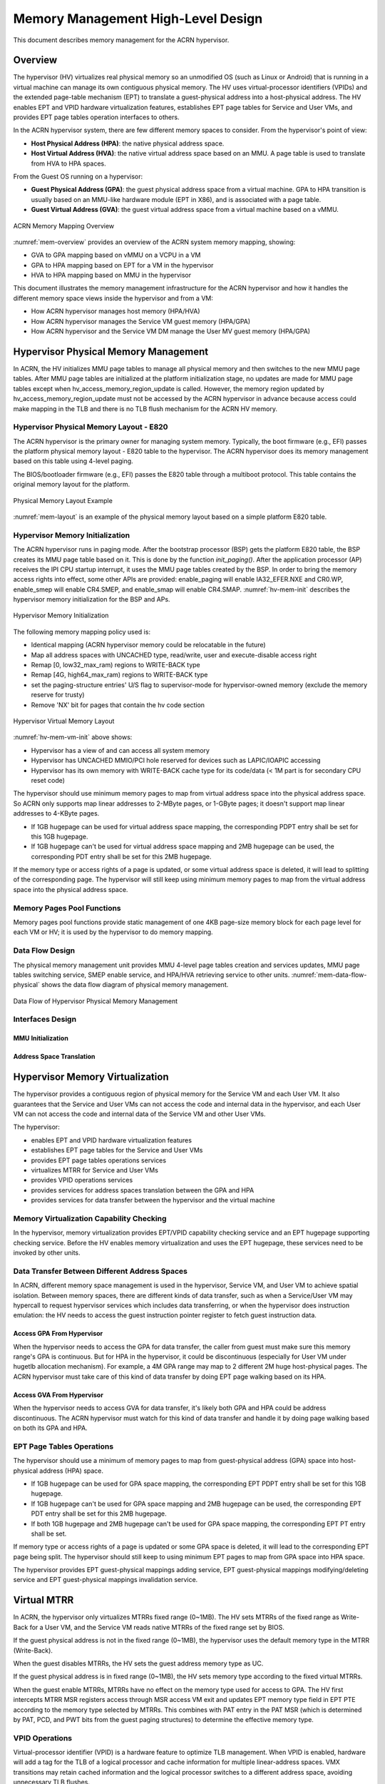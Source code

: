 .. _memmgt-hld:

Memory Management High-Level Design
###################################

This document describes memory management for the ACRN hypervisor.

Overview
********

The hypervisor (HV) virtualizes real physical memory so an unmodified OS
(such as Linux or Android) that is running in a virtual machine can
manage its own contiguous physical memory. The HV uses virtual-processor
identifiers (VPIDs) and the extended page-table mechanism (EPT) to
translate a guest-physical address into a host-physical address. The HV enables
EPT and VPID hardware virtualization features, establishes EPT page
tables for Service and User VMs, and provides EPT page tables operation interfaces to others.

In the ACRN hypervisor system, there are few different memory spaces to
consider. From the hypervisor's point of view:

-  **Host Physical Address (HPA)**: the native physical address space.
-  **Host Virtual Address (HVA)**: the native virtual address space based on
   an MMU. A page table is used to translate from HVA to HPA spaces.

From the Guest OS running on a hypervisor:

-  **Guest Physical Address (GPA)**: the guest physical address space from a
   virtual machine. GPA to HPA transition is usually based on an
   MMU-like hardware module (EPT in X86), and is associated with a page
   table.
-  **Guest Virtual Address (GVA)**: the guest virtual address space from a
   virtual machine based on a vMMU.

.. figure:: images/mem-image2a.png
   :align: center
   :width: 900px
   :name: mem-overview

   ACRN Memory Mapping Overview

:numref:`mem-overview` provides an overview of the ACRN system memory
mapping, showing:

-  GVA to GPA mapping based on vMMU on a VCPU in a VM
-  GPA to HPA mapping based on EPT for a VM in the hypervisor
-  HVA to HPA mapping based on MMU in the hypervisor

This document illustrates the memory management infrastructure for the
ACRN hypervisor and how it handles the different memory space views
inside the hypervisor and from a VM:

-  How ACRN hypervisor manages host memory (HPA/HVA)
-  How ACRN hypervisor manages the Service VM guest memory (HPA/GPA)
-  How ACRN hypervisor and the Service VM DM manage the User MV guest memory (HPA/GPA)

Hypervisor Physical Memory Management
*************************************

In ACRN, the HV initializes MMU page tables to manage all physical
memory and then switches to the new MMU page tables. After MMU page
tables are initialized at the platform initialization stage, no updates
are made for MMU page tables except when hv_access_memory_region_update is called.
However, the memory region updated by hv_access_memory_region_update
must not be accessed by the ACRN hypervisor in advance because access could
make mapping in the TLB and there is no TLB flush mechanism for the ACRN HV memory.

Hypervisor Physical Memory Layout - E820
========================================

The ACRN hypervisor is the primary owner for managing system memory.
Typically, the boot firmware (e.g., EFI) passes the platform physical
memory layout - E820 table to the hypervisor. The ACRN hypervisor does
its memory management based on this table using 4-level paging.

The BIOS/bootloader firmware (e.g., EFI) passes the E820 table through a
multiboot protocol. This table contains the original memory layout for
the platform.

.. figure:: images/mem-image1.png
   :align: center
   :width: 900px
   :name: mem-layout

   Physical Memory Layout Example

:numref:`mem-layout` is an example of the physical memory layout based on a simple platform E820 table.

Hypervisor Memory Initialization
================================

The ACRN hypervisor runs in paging mode. After the bootstrap
processor (BSP) gets the platform E820 table, the BSP creates its MMU page
table based on it. This is done by the function *init_paging()*.
After the application processor (AP) receives the IPI CPU startup
interrupt, it uses the MMU page tables created by the BSP. In order to bring
the memory access rights into effect, some other APIs are provided:
enable_paging will enable IA32_EFER.NXE and CR0.WP, enable_smep will
enable CR4.SMEP, and enable_smap will enable CR4.SMAP.
:numref:`hv-mem-init`  describes the hypervisor memory initialization for the BSP
and APs.

.. figure:: images/mem-image8.png
   :align: center
   :name: hv-mem-init

   Hypervisor Memory Initialization

The following memory mapping policy used is:

- Identical mapping (ACRN hypervisor memory could be relocatable in
  the future)
- Map all address spaces with UNCACHED type, read/write, user
  and execute-disable access right
- Remap [0, low32_max_ram) regions to WRITE-BACK type
- Remap [4G, high64_max_ram) regions to WRITE-BACK type
- set the paging-structure entries' U/S flag to
  supervisor-mode for hypervisor-owned memory
  (exclude the memory reserve for trusty)
- Remove 'NX' bit for pages that contain the hv code section

.. figure:: images/mem-image69.png
   :align: center
   :name: hv-mem-vm-init

   Hypervisor Virtual Memory Layout

:numref:`hv-mem-vm-init` above shows:

- Hypervisor has a view of and can access all system memory
- Hypervisor has UNCACHED MMIO/PCI hole reserved for devices such as
  LAPIC/IOAPIC accessing
- Hypervisor has its own memory with WRITE-BACK cache type for its
  code/data (< 1M part is for secondary CPU reset code)

The hypervisor should use minimum memory pages to map from virtual
address space into the physical address space. So ACRN only supports
map linear addresses to 2-MByte pages, or 1-GByte pages; it doesn't
support map linear addresses to 4-KByte pages.

- If 1GB hugepage can be used
  for virtual address space mapping, the corresponding PDPT entry shall be
  set for this 1GB hugepage.
- If 1GB hugepage can't be used for virtual
  address space mapping and 2MB hugepage can be used, the corresponding
  PDT entry shall be set for this 2MB hugepage.

If the memory type or access rights of a page is updated, or some virtual
address space is deleted, it will lead to splitting of the corresponding
page. The hypervisor will still keep using minimum memory pages to map from
the virtual address space into the physical address space.

Memory Pages Pool Functions
===========================

Memory pages pool functions provide static management of one
4KB page-size memory block for each page level for each VM or HV; it is
used by the hypervisor to do memory mapping.

Data Flow Design
================

The physical memory management unit provides MMU 4-level page tables
creation and services updates, MMU page tables switching service, SMEP
enable service, and HPA/HVA retrieving service to other units.
:numref:`mem-data-flow-physical` shows the data flow diagram
of physical memory management.

.. figure:: images/mem-image45.png
   :align: center
   :name: mem-data-flow-physical

   Data Flow of Hypervisor Physical Memory Management

Interfaces Design
=================


MMU Initialization
------------------

.. doxygenfunction:: enable_smep
   :project: Project ACRN

.. doxygenfunction:: enable_smap
   :project: Project ACRN

.. doxygenfunction:: enable_paging
   :project: Project ACRN

.. doxygenfunction:: init_paging
   :project: Project ACRN

Address Space Translation
-------------------------

.. doxygenfunction:: hpa2hva_early
   :project: Project ACRN

.. doxygenfunction:: hva2hpa_early
   :project: Project ACRN

.. doxygenfunction:: hpa2hva
   :project: Project ACRN

.. doxygenfunction:: hva2hpa
   :project: Project ACRN


Hypervisor Memory Virtualization
********************************

The hypervisor provides a contiguous region of physical memory for the Service VM
and each User VM. It also guarantees that the Service and User VMs can not access the
code and internal data in the hypervisor, and each User VM can not access
the code and internal data of the Service VM and other User VMs.

The hypervisor:

- enables EPT and VPID hardware virtualization features
- establishes EPT page tables for the Service and User VMs
- provides EPT page tables operations services
- virtualizes MTRR for Service and User VMs
- provides VPID operations services
- provides services for address spaces translation between the GPA and HPA
- provides services for data transfer between the hypervisor and the virtual machine

Memory Virtualization Capability Checking
=========================================

In the hypervisor, memory virtualization provides EPT/VPID capability
checking service and an EPT hugepage supporting checking service. Before the HV
enables memory virtualization and uses the EPT hugepage, these services need
to be invoked by other units.

Data Transfer Between Different Address Spaces
==============================================

In ACRN, different memory space management is used in the hypervisor,
Service VM, and User VM to achieve spatial isolation. Between memory
spaces, there are different kinds of data transfer, such as when a Service/User VM
may hypercall to request hypervisor services which includes data
transferring, or when the hypervisor does instruction emulation: the HV
needs to access the guest instruction pointer register to fetch guest
instruction data.

Access GPA From Hypervisor
--------------------------

When the hypervisor needs to access the GPA for data transfer, the caller from guest
must make sure this memory range's GPA is continuous. But for HPA in the
hypervisor, it could be discontinuous (especially for User VM under hugetlb
allocation mechanism). For example, a 4M GPA range may map to 2
different 2M huge host-physical pages. The ACRN hypervisor must take
care of this kind of data transfer by doing EPT page walking based on
its HPA.

Access GVA From Hypervisor
--------------------------

When the hypervisor needs to access GVA for data transfer, it's likely both
GPA and HPA could be address discontinuous. The ACRN hypervisor must
watch for this kind of data transfer and handle it by doing page
walking based on both its GPA and HPA.

EPT Page Tables Operations
==========================

The hypervisor should use a minimum of memory pages to map from
guest-physical address (GPA) space into host-physical address (HPA)
space.

- If 1GB hugepage can be used for GPA space mapping, the
  corresponding EPT PDPT entry shall be set for this 1GB hugepage.
- If 1GB hugepage can't be used for GPA space mapping and 2MB hugepage can be
  used, the corresponding EPT PDT entry shall be set for this 2MB
  hugepage.
- If both 1GB hugepage and 2MB hugepage can't be used for GPA
  space mapping, the corresponding EPT PT entry shall be set.

If memory type or access rights of a page is updated or some GPA space
is deleted, it will lead to the corresponding EPT page being split. The
hypervisor should still keep to using minimum EPT pages to map from GPA
space into HPA space.

The hypervisor provides EPT guest-physical mappings adding service, EPT
guest-physical mappings modifying/deleting service and EPT guest-physical
mappings invalidation service.

Virtual MTRR
************

In ACRN, the hypervisor only virtualizes MTRRs fixed range (0~1MB).
The HV sets MTRRs of the fixed range as Write-Back for a User VM, and
the Service VM reads
native MTRRs of the fixed range set by BIOS.

If the guest physical address is not in the fixed range (0~1MB), the
hypervisor uses the default memory type in the MTRR (Write-Back).

When the guest disables MTRRs, the HV sets the guest address memory type
as UC.

If the guest physical address is in fixed range (0~1MB), the HV sets
memory type according to the fixed virtual MTRRs.

When the guest enable MTRRs, MTRRs have no effect on the memory type
used for access to GPA. The HV first intercepts MTRR MSR registers
access through MSR access VM exit and updates EPT memory type field in EPT
PTE according to the memory type selected by MTRRs.  This combines with
PAT entry in the PAT MSR (which is determined by PAT, PCD, and PWT bits
from the guest paging structures) to determine the effective memory
type.

VPID Operations
===============

Virtual-processor identifier (VPID) is a hardware feature to optimize
TLB management. When VPID is enabled, hardware will add a tag for the TLB of
a logical processor and cache information for multiple linear-address
spaces. VMX transitions may retain cached information and the logical
processor switches to a different address space, avoiding unnecessary
TLB flushes.

In ACRN, an unique VPID must be allocated for each virtual CPU
when a virtual CPU is created. The logical processor invalidates linear
mappings and combined mapping associated with all VPIDs (except VPID
0000H), and with all PCIDs when the logical processor launches the virtual
CPU. The logical processor invalidates all linear mapping and combined
mappings associated with the specified VPID when the interrupt pending
request handling needs to invalidate cached mapping of the specified
VPID.

Data Flow Design
================

The memory virtualization unit includes address space translation
functions, data transferring functions, VM EPT operations functions,
VPID operations functions, VM exit hanging about EPT violation and EPT
misconfiguration, and MTRR virtualization functions. This unit handles
guest-physical mapping updates by creating or updating related EPT page
tables. It virtualizes MTRR for guest OS by updating related EPT page
tables. It handles address translation from GPA to HPA by walking EPT
page tables. It copies data from VM into the HV or from the HV to VM by
walking guest MMU page tables and EPT page tables. It provides services
to allocate VPID for each virtual CPU and TLB invalidation related VPID.
It handles VM exit about EPT violation and EPT misconfiguration. The
following :numref:`mem-flow-mem-virt` describes the data flow diagram of
the memory virtualization unit.

.. figure:: images/mem-image84.png
   :align: center
   :name: mem-flow-mem-virt

   Data Flow of Hypervisor Memory Virtualization

Data Structure Design
=====================

EPT Memory Type Definition:

.. doxygengroup:: ept_mem_type
   :project: Project ACRN
   :content-only:

EPT Memory Access Right Definition:

.. doxygengroup:: ept_mem_access_right
   :project: Project ACRN
   :content-only:


Interfaces Design
=================

The memory virtualization unit interacts with external units through VM
exit and APIs.

VM Exit About EPT
=================

There are two VM exit handlers for EPT violation and EPT
misconfiguration in the hypervisor. EPT page tables are
always configured correctly for the Service and User VMs. If an EPT misconfiguration is
detected, a fatal error is reported by the HV. The hypervisor
uses EPT violation to intercept MMIO access to do device emulation. EPT
violation handling data flow is described in the
:ref:`instruction-emulation`.

Memory Virtualization APIs
==========================

Here is a list of major memory related APIs in the HV:

EPT/VPID Capability Checking
----------------------------

Data Transferring Between Hypervisor and VM
-------------------------------------------

.. doxygenfunction:: copy_from_gpa
   :project: Project ACRN

.. doxygenfunction:: copy_to_gpa
   :project: Project ACRN

.. doxygenfunction:: copy_from_gva
   :project: Project ACRN

Address Space Translation
-------------------------

.. doxygenfunction:: gpa2hpa
   :project: Project ACRN

.. doxygenfunction:: sos_vm_hpa2gpa
   :project: Project ACRN

EPT
---

.. doxygenfunction:: ept_add_mr
   :project: Project ACRN

.. doxygenfunction:: ept_del_mr
   :project: Project ACRN

.. doxygenfunction:: ept_modify_mr
   :project: Project ACRN

.. doxygenfunction:: destroy_ept
   :project: Project ACRN

.. doxygenfunction:: invept
   :project: Project ACRN

.. doxygenfunction:: ept_misconfig_vmexit_handler
   :project: Project ACRN

.. doxygenfunction:: ept_flush_leaf_page
   :project: Project ACRN

.. doxygenfunction:: get_ept_entry
   :project: Project ACRN

.. doxygenfunction:: walk_ept_table
   :project: Project ACRN

Virtual MTRR
------------

.. doxygenfunction:: init_vmtrr
   :project: Project ACRN

.. doxygenfunction:: write_vmtrr
   :project: Project ACRN

.. doxygenfunction:: read_vmtrr
   :project: Project ACRN

VPID
----
.. doxygenfunction:: flush_vpid_single
   :project: Project ACRN

.. doxygenfunction:: flush_vpid_global
   :project: Project ACRN

Service OS Memory Management
****************************

After the ACRN hypervisor starts, it creates the Service VM as its first
VM. The Service VM runs all the native device drivers, manages the
hardware devices, and provides I/O mediation to guest VMs. The Service
OS is in charge of the memory allocation for Guest VMs as well.

ACRN hypervisor passes the whole system memory access (except its own
part) to the Service VM. The Service VM must be able to access all of
the system memory except the hypervisor part.

Guest Physical Memory Layout - E820
===================================

The ACRN hypervisor passes the original E820 table to the Service VM
after filtering out its own part. So from Service VM's view, it sees
almost all the system memory as shown here:

.. figure:: images/mem-image3.png
   :align: center
   :width: 900px
   :name: sos-mem-layout

   Service VM Physical Memory Layout

Host to Guest Mapping
=====================

ACRN hypervisor creates the Service OS's guest (GPA) to host (HPA) mapping
(EPT mapping) through the function ``prepare_sos_vm_memmap()``
when it creates the Service VM. It follows these rules:

-  Identical mapping
-  Map all memory range with UNCACHED type
-  Remap RAM entries in E820 (revised) with WRITE-BACK type
-  Unmap ACRN hypervisor memory range
-  Unmap all platform EPC resource
-  Unmap ACRN hypervisor emulated vLAPIC/vIOAPIC MMIO range

The guest to host mapping is static for the Service VM; it will not
change after the Service VM begins running except the PCI device BAR
address mapping could be re-programmed by the Service VM. EPT violation
is serving for vLAPIC/vIOAPIC's emulation or PCI MSI-X table BAR's emulation
in the hypervisor for Service VM.

Trusty
******

For an Android User OS, there is a secure world named trusty world
support, whose memory must be secured by the ACRN hypervisor and
must not be accessible by the Seervice/User VM normal world.

.. figure:: images/mem-image18.png
   :align: center

   User VM Physical Memory Layout with Trusty
